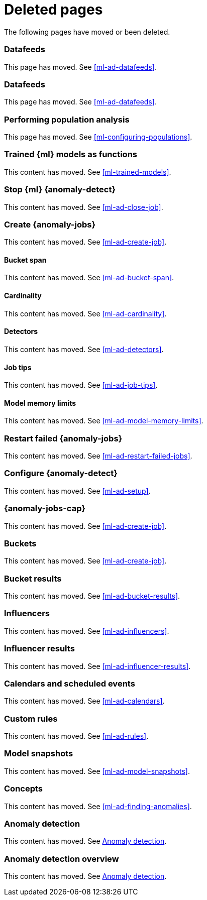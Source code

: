 ["appendix",role="exclude",id="redirects"]
= Deleted pages

The following pages have moved or been deleted.

[role="exclude",id="ml-dfeeds"]
=== Datafeeds

This page has moved. See <<ml-ad-datafeeds>>.

[role="exclude",id="ml-datafeeds"]
=== Datafeeds

This page has moved. See <<ml-ad-datafeeds>>.

[role="exclude",id="ml-configuring-pop"]
=== Performing population analysis

This page has moved. See <<ml-configuring-populations>>.

[role="exclude",id="ml-inference-models"]
=== Trained {ml} models as functions

This content has moved. See <<ml-trained-models>>.

[role="exclude",id="stopping-ml"]
=== Stop {ml} {anomaly-detect}

This content has moved. See <<ml-ad-close-job>>.

[role="exclude",id="create-jobs"]
=== Create {anomaly-jobs}

This content has moved. See <<ml-ad-create-job>>.

[[bucket-span]]
==== Bucket span

This content has moved. See <<ml-ad-bucket-span>>.

[[cardinality]]
==== Cardinality

This content has moved. See <<ml-ad-cardinality>>.

[[detectors]]
==== Detectors

This content has moved. See <<ml-ad-detectors>>.

[[job-tips]]
==== Job tips

This content has moved. See <<ml-ad-job-tips>>.

[[model-memory-limits]]
==== Model memory limits

This content has moved. See <<ml-ad-model-memory-limits>>.


[role="exclude",id="ml-restart-failed-jobs"]
=== Restart failed {anomaly-jobs}

This content has moved. See <<ml-ad-restart-failed-jobs>>.

[role="exclude",id="ml-configuration"]
=== Configure {anomaly-detect}

This content has moved. See <<ml-ad-setup>>.

[role="exclude",id="ml-jobs"]
=== {anomaly-jobs-cap}

This content has moved. See <<ml-ad-create-job>>.

[role="exclude",id="ml-buckets"]
=== Buckets

This content has moved. See <<ml-ad-create-job>>.

[role="exclude",id="ml-bucket-results"]
=== Bucket results

This content has moved. See <<ml-ad-bucket-results>>.

[role="exclude",id="ml-influencers"]
=== Influencers

This content has moved. See <<ml-ad-influencers>>.

[role="exclude",id="ml-influencer-results"]
=== Influencer results

This content has moved. See <<ml-ad-influencer-results>>.

[role="exclude",id="ml-calendars"]
=== Calendars and scheduled events

This content has moved. See <<ml-ad-calendars>>.

[role="exclude",id="ml-rules"]
=== Custom rules

This content has moved. See <<ml-ad-rules>>.

[role="exclude",id="ml-model-snapshots"]
=== Model snapshots

This content has moved. See <<ml-ad-model-snapshots>>.

[role="exclude",id="ml-concepts"]
=== Concepts

This content has moved. See <<ml-ad-finding-anomalies>>.

[role="exclude",id="ml-ad-overview"]
=== Anomaly detection

This content has moved. See <<ml-ad-overview>>.

[role="exclude",id="ml-overview"]
=== Anomaly detection overview

This content has moved. See <<ml-ad-overview>>.

